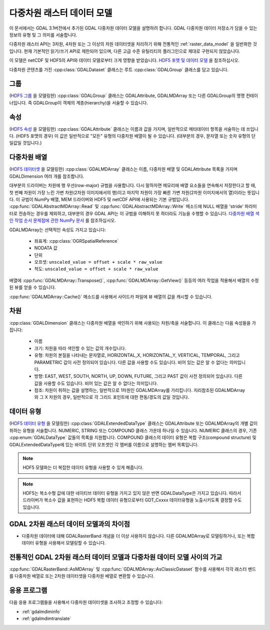 .. _multidim_raster_data_model:

================================================================================
다중차원 래스터 데이터 모델
================================================================================

이 문서에서는 GDAL 3.1버전에서 추가된 GDAL 다중차원 데이터 모델을 설명하려 합니다. GDAL 다중차원 데이터 저장소가 담을 수 있는 정보의 유형 및 그 의미를 서술합니다.

다중차원 래스터 API는 3차원, 4차원 또는 그 이상의 차원 데이터셋을 처리하기 위해 전통적인 :ref:`raster_data_model` 을 일반화한 것입니다. 현재 기본적인 읽기/쓰기 API로 제한되어 있으며, 다른 고급 수준 유틸리티의 플러그인으로 제대로 구현되지 않았습니다.

이 모델은 netCDF 및 HDF5의 API와 데이터 모델로부터 크게 영향을 받았습니다. `HDF5 포맷 및 데이터 모델 <https://portal.opengeospatial.org/files/81716>`_ 을 참조하십시오.

다중차원 콘텐츠를 가진 :cpp:class:`GDALDataset` 클래스는 루트 :cpp:class:`GDALGroup` 클래스를 담고 있습니다.

그룹
-----

(`HDF5 그룹 <https://portal.opengeospatial.org/files/81716#_hdf5_group>`_ 을 모델링한) :cpp:class:`GDALGroup` 클래스는 GDALAttribute, GDALMDArray 또는 다른 GDALGroup의 명명 컨테이너입니다. 즉 GDALGroup이 객체의 계층(hierarchy)을 서술할 수 있습니다.

속성
---------

(`HDF5 속성 <https://portal.opengeospatial.org/files/81716#_hdf5_attribute>`_ 을 모델링한) :cpp:class:`GDALAttribute` 클래스는 이름과 값을 가지며, 일반적으로 메타데이터 항목을 서술하는 데 쓰입니다. (HDF5 포맷의 경우) 이 값은 일반적으로 "모든" 유형의 다중차원 배열이 될 수 있습니다. (대부분의 경우, 문자열 또는 숫자 유형의 단일값일 것입니다.)

다중차원 배열
----------------------

(`HDF5 데이터셋 <https://portal.opengeospatial.org/files/81716#_hdf5_dataset>`_ 을 모델링한) :cpp:class:`GDALMDArray` 클래스는 이름, 다중차원 배열 및 GDALAttribute 목록을 가지며 GDALDimension 여러 개를 참조합니다.

대부분의 드라이버는 차원에 행 우선(row-major) 규범을 사용합니다. 다시 말하자면 메모리에 배열 요소들을 연속해서 저장한다고 할 때, 첫 번째 차원이 가장 느린 가변 차원(2차원 이미지에서의 행)이고 마지막 차원이 가장 빠른 가변 차원(2차원 이미지에서의 열)이라는 뜻입니다. 이 규범이 NumPy 배열, MEM 드라이버와 HDF5 및 netCDF API에 사용되는 기본 규범입니다. :cpp:func:`GDALAbstractMDArray::Read` 및 :cpp:func:`GDALAbstractMDArray::Write` 메소드에 NULL 배열을 'stride' 파라미터로 전송하는 경우를 제외하고, 대부분의 경우 GDAL API는 이 규범을 이해하지 못 하더라도 기능을 수행할 수 있습니다. 
`다중차원 배열 색인 작업 순서 문제점에 관한 NumPy 문서 <https://docs.scipy.org/doc/numpy/reference/internals.html#multidimensional-array-indexing-order-issues>`_ 를 참조하십시오.

GDALMDArray는 선택적인 속성도 가지고 있습니다:

    - 좌표계: :cpp:class:`OGRSpatialReference`
    - NODATA 값
    - 단위
    - 오프셋: ``unscaled_value = offset + scale * raw_value``
    - 척도: ``unscaled_value = offset + scale * raw_value``

배열에 :cpp:func:`GDALMDArray::Transpose()`, :cpp:func:`GDALMDArray::GetView()` 등등의 여러 작업을 적용해서 배열의 수정된 뷰를 얻을 수 있습니다.

:cpp:func:`GDALMDArray::Cache()` 메소드를 사용해서 사이드카 파일에 뷰 배열의 값을 캐시할 수 있습니다.

차원
---------

:cpp:class:`GDALDimension` 클래스는 다중차원 배열을 색인하기 위해 사용되는 차원/축을 서술합니다. 이 클래스는 다음 속성들을 가집니다:

  - 이름

  - 크기:
    차원을 따라 색인할 수 있는 값의 개수입니다.

  - 유형:
    차원의 본질을 나타내는 문자열로, HORIZONTAL_X, HORIZONTAL_Y, VERTICAL, TEMPORAL, 그리고 PARAMETRIC 값이 사전 정의되어 있습니다. 다른 값을 사용할 수도 있습니다. 비어 있는 값은 알 수 없다는 의미입니다.

  - 방향:
    EAST, WEST, SOUTH, NORTH, UP, DOWN, FUTURE, 그리고 PAST 값이 사전 정의되어 있습니다. 다른 값을 사용할 수도 있습니다. 비어 있는 값은 알 수 없다는 의미입니다.

  - 참조:
    차원이 취하는 값을 설명하는, 일반적으로 1차원인 GDALMDArray를 가리킵니다. 지리참조된 GDALMDArray와 그 X 차원의 경우, 일반적으로 각 그리드 포인트에 대한 편동/경도의 값일 것입니다.

데이터 유형
---------

(`HDF5 데이터 유형 <https://portal.opengeospatial.org/files/81716#_hdf5_datatype>`_ 을 모델링한) :cpp:class:`GDALExtendedDataType` 클래스는 GDALAttribute 또는 GDALMDArray의 개별 값이 취하는 유형을 서술합니다. NUMERIC, STRING 또는 COMPOUND 클래스 가운데 하나일 수 있습니다.
NUMERIC 클래스의 경우, 기존 :cpp:enum:`GDALDataType` 값들의 목록을 지원합니다.
COMPOUND 클래스의 데이터 유형은 복합 구조(compound structure) 및 GDALExtendedDataType에 있는 바이트 단위 오프셋인 각 멤버를 이름으로 설명하는 멤버 목록입니다.

.. note::

   HDF5 모델화는 더 복잡한 데이터 유형을 사용할 수 있게 해줍니다.

.. note::

   HDF5는 복소수형 값에 대한 네이티브 데이터 유형을 가지고 있지 않은 반면 GDALDataType은 가지고 있습니다. 따라서 드라이버가 복소수 값을 표현하는 HDF5 복합 데이터 유형으로부터 GDT\_Cxxxx 데이터유형을 노출시키도록 결정할 수도 있습니다.

GDAL 2차원 래스터 데이터 모델과의 차이점
----------------------------------------------

- 다중차원 데이터에 대해 GDALRasterBand 개념을 더 이상 사용하지 않습니다. 다른 GDALMDArray로 모델링하거나, 또는 복합 데이터 유형을 사용해서 모델링할 수 있습니다.

전통적인 GDAL 2차원 래스터 데이터 모델과 다중차원 데이터 모델 사이의 가교
---------------------------------------------------------------------------------

:cpp:func:`GDALRasterBand::AsMDArray` 및 :cpp:func:`GDALMDArray::AsClassicDataset` 함수를 사용해서 각각 래스터 밴드를 다중차원 배열로 또는 2차원 데이터셋을 다중차원 배열로 변환할 수 있습니다.

응용 프로그램
---------------------------------------------------------------------------------

다음 응용 프로그램들을 사용해서 다중차원 데이터셋을 조사하고 조정할 수 있습니다:

- :ref:`gdalmdiminfo`
- :ref:`gdalmdimtranslate`

